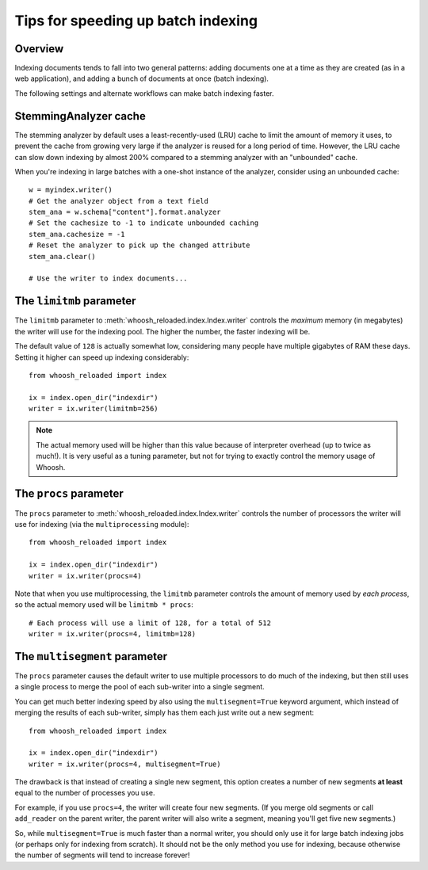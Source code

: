 ===================================
Tips for speeding up batch indexing
===================================


Overview
========

Indexing documents tends to fall into two general patterns: adding documents
one at a time as they are created (as in a web application), and adding a bunch
of documents at once (batch indexing).

The following settings and alternate workflows can make batch indexing faster.


StemmingAnalyzer cache
======================

The stemming analyzer by default uses a least-recently-used (LRU) cache to limit
the amount of memory it uses, to prevent the cache from growing very large if
the analyzer is reused for a long period of time. However, the LRU cache can
slow down indexing by almost 200% compared to a stemming analyzer with an
"unbounded" cache.

When you're indexing in large batches with a one-shot instance of the
analyzer, consider using an unbounded cache::

    w = myindex.writer()
    # Get the analyzer object from a text field
    stem_ana = w.schema["content"].format.analyzer
    # Set the cachesize to -1 to indicate unbounded caching
    stem_ana.cachesize = -1
    # Reset the analyzer to pick up the changed attribute
    stem_ana.clear()

    # Use the writer to index documents...


The ``limitmb`` parameter
=========================

The ``limitmb`` parameter to :meth:`whoosh_reloaded.index.Index.writer` controls the
*maximum* memory (in megabytes) the writer will use for the indexing pool. The
higher the number, the faster indexing will be.

The default value of ``128`` is actually somewhat low, considering many people
have multiple gigabytes of RAM these days. Setting it higher can speed up
indexing considerably::

    from whoosh_reloaded import index

    ix = index.open_dir("indexdir")
    writer = ix.writer(limitmb=256)

.. note::
    The actual memory used will be higher than this value because of interpreter
    overhead (up to twice as much!). It is very useful as a tuning parameter,
    but not for trying to exactly control the memory usage of Whoosh.


The ``procs`` parameter
=======================

The ``procs`` parameter to :meth:`whoosh_reloaded.index.Index.writer` controls the
number of processors the writer will use for indexing (via the
``multiprocessing`` module)::

    from whoosh_reloaded import index

    ix = index.open_dir("indexdir")
    writer = ix.writer(procs=4)

Note that when you use multiprocessing, the ``limitmb`` parameter controls the
amount of memory used by *each process*, so the actual memory used will be
``limitmb * procs``::

    # Each process will use a limit of 128, for a total of 512
    writer = ix.writer(procs=4, limitmb=128)


The ``multisegment`` parameter
==============================

The ``procs`` parameter causes the default writer to use multiple processors to
do much of the indexing, but then still uses a single process to merge the pool
of each sub-writer into a single segment.

You can get much better indexing speed by also using the ``multisegment=True``
keyword argument, which instead of merging the results of each sub-writer,
simply has them each just write out a new segment::

    from whoosh_reloaded import index

    ix = index.open_dir("indexdir")
    writer = ix.writer(procs=4, multisegment=True)

The drawback is that instead
of creating a single new segment, this option creates a number of new segments
**at least** equal to the number of processes you use.

For example, if you use ``procs=4``, the writer will create four new segments.
(If you merge old segments or call ``add_reader`` on the parent writer, the
parent writer will also write a segment, meaning you'll get five new segments.)

So, while ``multisegment=True`` is much faster than a normal writer, you should
only use it for large batch indexing jobs (or perhaps only for indexing from
scratch). It should not be the only method you use for indexing, because
otherwise the number of segments will tend to increase forever!






